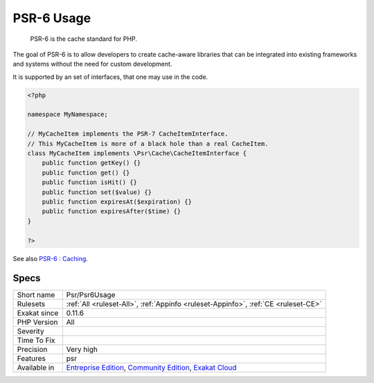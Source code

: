 .. _psr-psr6usage:

.. _psr-6-usage:

PSR-6 Usage
+++++++++++

  PSR-6 is the cache standard for PHP.

The goal of PSR-6 is to allow developers to create cache-aware libraries that can be integrated into existing frameworks and systems without the need for custom development.

It is supported by an set of interfaces, that one may use in the code.


.. code-block:: php
   
   <?php
   
   namespace MyNamespace;
   
   // MyCacheItem implements the PSR-7 CacheItemInterface.
   // This MyCacheItem is more of a black hole than a real CacheItem.
   class MyCacheItem implements \Psr\Cache\CacheItemInterface {
       public function getKey() {}
       public function get() {}
       public function isHit() {}
       public function set($value) {}
       public function expiresAt($expiration) {}
       public function expiresAfter($time) {}
   }
   
   ?>

See also `PSR-6 : Caching <http://www.php-fig.org/psr/psr-6/>`_.


Specs
_____

+--------------+-----------------------------------------------------------------------------------------------------------------------------------------------------------------------------------------+
| Short name   | Psr/Psr6Usage                                                                                                                                                                           |
+--------------+-----------------------------------------------------------------------------------------------------------------------------------------------------------------------------------------+
| Rulesets     | :ref:`All <ruleset-All>`, :ref:`Appinfo <ruleset-Appinfo>`, :ref:`CE <ruleset-CE>`                                                                                                      |
+--------------+-----------------------------------------------------------------------------------------------------------------------------------------------------------------------------------------+
| Exakat since | 0.11.6                                                                                                                                                                                  |
+--------------+-----------------------------------------------------------------------------------------------------------------------------------------------------------------------------------------+
| PHP Version  | All                                                                                                                                                                                     |
+--------------+-----------------------------------------------------------------------------------------------------------------------------------------------------------------------------------------+
| Severity     |                                                                                                                                                                                         |
+--------------+-----------------------------------------------------------------------------------------------------------------------------------------------------------------------------------------+
| Time To Fix  |                                                                                                                                                                                         |
+--------------+-----------------------------------------------------------------------------------------------------------------------------------------------------------------------------------------+
| Precision    | Very high                                                                                                                                                                               |
+--------------+-----------------------------------------------------------------------------------------------------------------------------------------------------------------------------------------+
| Features     | psr                                                                                                                                                                                     |
+--------------+-----------------------------------------------------------------------------------------------------------------------------------------------------------------------------------------+
| Available in | `Entreprise Edition <https://www.exakat.io/entreprise-edition>`_, `Community Edition <https://www.exakat.io/community-edition>`_, `Exakat Cloud <https://www.exakat.io/exakat-cloud/>`_ |
+--------------+-----------------------------------------------------------------------------------------------------------------------------------------------------------------------------------------+


